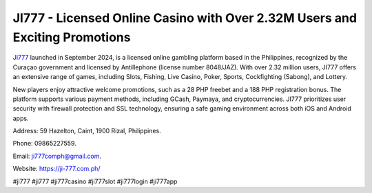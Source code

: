 JI777 - Licensed Online Casino with Over 2.32M Users and Exciting Promotions
===================================

`JI777 <https://ji-777.com.ph/>`_ launched in September 2024, is a licensed online gambling platform based in the Philippines, recognized by the Curaçao government and licensed by Antillephone (license number 8048/JAZ). With over 2.32 million users, JI777 offers an extensive range of games, including Slots, Fishing, Live Casino, Poker, Sports, Cockfighting (Sabong), and Lottery. 

New players enjoy attractive welcome promotions, such as a 28 PHP freebet and a 188 PHP registration bonus. The platform supports various payment methods, including GCash, Paymaya, and cryptocurrencies. JI777 prioritizes user security with firewall protection and SSL technology, ensuring a safe gaming environment across both iOS and Android apps.

Address: 59 Hazelton, Caint, 1900 Rizal, Philippines. 

Phone: 09865227559. 

Email: ji777comph@gmail.com. 

Website: https://ji-777.com.ph/ 

#ji777 #ji777 #ji777casino #ji777slot #ji777login #ji777app
